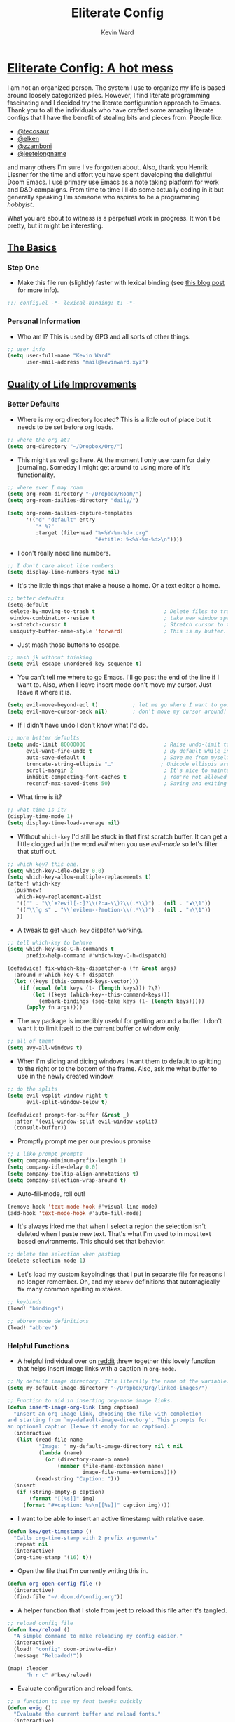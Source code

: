 #+title: Eliterate Config
#+author: Kevin Ward
#+email: mail@kevinward.xyz
#+modified: [2022-09-10 Sat 08:30]
#+options: title:nil H:4 toc:nil
#+html: <p align="center"><img src="misc/unbridled-unicorn.png" width=300 height=300/></p>
#+html: <p align="center"><a href="https://orgmode.org"><img src="https://img.shields.io/badge/Org-literate%20config-%2377aa99?style=flat-square&logo=org&logoColor=white"></a></p>
#+html: <p align="center"><a href="https://codeberg.org/ohmyberg/.lapdots/src/branch/main/.doom.d/config.org"><img src="https://img.shields.io/badge/THIS%20IS%20A%20BIG%20COLORFUL%20BADGE%20THAT%20DOES%20NOTHING-orange?style=for-the-badge&labelColor=orange"></a></p>

* _Eliterate Config: A hot mess_
I am not an organized person. The system I use to organize my life is based
around loosely categorized piles. However, I find literate programming
fascinating and I decided try the literate configuration approach to Emacs.
Thank you to all the individuals who have crafted some amazing literate configs
that I have the benefit of stealing bits and pieces from. People like:
+ [[https://github.com/tecosaur/emacs-config/blob/master/config.org][@tecosaur]]
+ [[https://github.com/elken/.doom.d][@elken]]
+ [[https://github.com/zzamboni/dot-doom][@zzamboni]]
+ [[https://github.com/jeetelongname/dotfiles/blob/master/config/linked/doom/config.org][@jeetelongname]]
and many others I'm sure I've forgotten about. Also, thank you Henrik Lissner
for the time and effort you have spent developing the delightful Doom Emacs. I
use primary use Emacs as a note taking platform for work and D&D campaigns. From
time to time I'll do some actually coding in it but generally speaking I'm
someone who aspires to be a programming /hobbyist/.

What you are about to witness is a perpetual work in progress. It won't be
pretty, but it might be interesting.

** _The Basics_
*** Step One
+ Make this file run (slightly) faster with lexical binding (see [[https://nullprogram.com/blog/2016/12/22/][this blog post]]
  for more info).
#+begin_src emacs-lisp :tangle yes
;;; config.el -*- lexical-binding: t; -*-
#+end_src

*** Personal Information
+ Who am I? This is used by GPG and all sorts of other things.
#+begin_src emacs-lisp :tangle yes
;; user info
(setq user-full-name "Kevin Ward"
      user-mail-address "mail@kevinward.xyz")
#+end_src

** _Quality of Life Improvements_
*** Better Defaults
+ Where is my org directory located? This is a little out of place but it needs
  to be set before org loads.
#+begin_src emacs-lisp :tangle yes
;; where the org at?
(setq org-directory "~/Dropbox/Org/")
#+end_src

+ This might as well go here. At the moment I only use roam for daily
  journaling. Someday I might get around to using more of it's functionality.
#+begin_src emacs-lisp :tangle yes
;; where ever I may roam
(setq org-roam-directory "~/Dropbox/Roam/")
(setq org-roam-dailies-directory "daily/")

(setq org-roam-dailies-capture-templates
      '(("d" "default" entry
         "* %?"
         :target (file+head "%<%Y-%m-%d>.org"
                            "#+title: %<%Y-%m-%d>\n"))))
#+end_src

+ I don't really need line numbers.
#+begin_src emacs-lisp :tangle yes
;; I don't care about line numbers
(setq display-line-numbers-type nil)
#+end_src

+ It's the little things that make a house a home. Or a text editor a home.
#+begin_src emacs-lisp :tangle yes
;; better defaults
(setq-default
 delete-by-moving-to-trash t                      ; Delete files to trash
 window-combination-resize t                      ; take new window space from all other windows (not just current)
 x-stretch-cursor t                               ; Stretch cursor to the glyph width
 uniquify-buffer-name-style 'forward)             ; This is my buffer. There are many like it but this one is mine
#+end_src

+ Just mash those buttons to escape.
#+begin_src emacs-lisp :tangle yes
;; mash jk without thinking
(setq evil-escape-unordered-key-sequence t)
#+end_src

+ You can't tell me where to go Emacs. I'll go past the end of the line if I
  want to. Also, when I leave insert mode don't move my cursor. Just leave it
  where it is.
#+begin_src emacs-lisp :tangle yes
(setq evil-move-beyond-eol t)           ; let me go where I want to go!
(setq evil-move-cursor-back nil)        ; don't move my cursor around!
#+end_src

+ If I didn't have undo I don't know what I'd do.
#+begin_src emacs-lisp :tangle yes
;; more better defaults
(setq undo-limit 80000000                         ; Raise undo-limit to 80Mb
      evil-want-fine-undo t                       ; By default while in insert all changes are one big blob. Be more granulated
      auto-save-default t                         ; Save me from myself
      truncate-string-ellipsis "…"               ; Unicode ellispis are nicer than "...", and also save /precious/ space
      scroll-margin 2                             ; It's nice to maintain a little margin
      inhibit-compacting-font-caches t            ; You're not allowed to use the compactor
      recentf-max-saved-items 50)                 ; Saving and exiting has been slow lately. Maybe this will help?
#+end_src

+ What time is it?
#+begin_src emacs-lisp :tangle yes
;; what time is it?
(display-time-mode 1)
(setq display-time-load-average nil)
#+end_src

+ Without ~which-key~ I'd still be stuck in that first scratch buffer. It can get
  a little clogged with the word /evil/ when you use /evil-mode/ so let's filter
  that stuff out.
#+begin_src emacs-lisp :tangle yes
;; which key? this one.
(setq which-key-idle-delay 0.0)
(setq which-key-allow-multiple-replacements t)
(after! which-key
  (pushnew!
   which-key-replacement-alist
   '(("" . "\\`+?evil[-:]?\\(?:a-\\)?\\(.*\\)") . (nil . "◂\\1"))
   '(("\\`g s" . "\\`evilem--?motion-\\(.*\\)") . (nil . "◃\\1"))
   ))
#+end_src

+ A tweak to get ~which-key~ dispatch working.
#+begin_src emacs-lisp :tangle yes
;; tell which-key to behave
(setq which-key-use-C-h-commands t
      prefix-help-command #'which-key-C-h-dispatch)

(defadvice! fix-which-key-dispatcher-a (fn &rest args)
  :around #'which-key-C-h-dispatch
  (let ((keys (this-command-keys-vector)))
    (if (equal (elt keys (1- (length keys))) ?\?)
        (let ((keys (which-key--this-command-keys)))
          (embark-bindings (seq-take keys (1- (length keys)))))
      (apply fn args))))
#+end_src

+ The ~avy~ package is incredibly useful for getting around a buffer. I don't want
  it to limit itself to the current buffer or window only.
#+begin_src emacs-lisp :tangle yes
;; all of them!
(setq avy-all-windows t)
#+end_src

+ When I'm slicing and dicing windows I want them to default to splitting to the
  right or to the bottom of the frame. Also, ask me what buffer to use in the
  newly created window.
#+begin_src emacs-lisp :tangle yes
;; do the splits
(setq evil-vsplit-window-right t
      evil-split-window-below t)

(defadvice! prompt-for-buffer (&rest _)
  :after '(evil-window-split evil-window-vsplit)
  (consult-buffer))
#+end_src

+ Promptly prompt me per our previous promise
#+begin_src emacs-lisp :tangle yes
;; I like prompt prompts
(setq company-minimum-prefix-length 1)
(setq company-idle-delay 0.0)
(setq company-tooltip-align-annotations t)
(setq company-selection-wrap-around t)
#+end_src

+ Auto-fill-mode, roll out!
#+begin_src emacs-lisp :tangle yes
(remove-hook 'text-mode-hook #'visual-line-mode)
(add-hook 'text-mode-hook #'auto-fill-mode)
#+end_src

+ It's always irked me that when I select a region the selection isn't deleted
  when I paste new text. That's what I'm used to in most text based
  environments. This should set that behavior.
#+begin_src emacs-lisp :tangle yes
;; delete the selection when pasting
(delete-selection-mode 1)
#+end_src

+ Let's load my custom keybindings that I put in separate file for reasons I no
  longer remember. Oh, and my ~abbrev~ definitions that automagically fix many
  common spelling mistakes.
#+begin_src emacs-lisp :tangle yes
;; keybinds
(load! "bindings")

;; abbrev mode definitions
(load! "abbrev")
#+end_src

*** Helpful Functions
+ A helpful individual over on [[https://www.reddit.com/r/orgmode/comments/f63n53/is_there_an_easy_way_to_insert_an_image_link/fi46wpr/][reddit]] threw together this lovely function that
  helps insert image links with a caption in ~org-mode~.
#+begin_src emacs-lisp :tangle yes
;; My default image directory. It's literally the name of the variable.
(setq my-default-image-directory "~/Dropbox/Org/linked-images/")

;; Function to aid in inserting org-mode image links.
(defun insert-image-org-link (img caption)
  "Insert an org image link, choosing the file with completion
and starting from `my-default-image-directory'. This prompts for
an optional caption (leave it empty for no caption)."
  (interactive
   (list (read-file-name
          "Image: " my-default-image-directory nil t nil
          (lambda (name)
            (or (directory-name-p name)
                (member (file-name-extension name)
                        image-file-name-extensions))))
         (read-string "Caption: ")))
  (insert
   (if (string-empty-p caption)
       (format "[[%s]]" img)
     (format "#+caption: %s\n[[%s]]" caption img))))
#+end_src

+ I want to be able to insert an active timestamp with relative ease.
#+begin_src emacs-lisp :tangle yes
(defun kev/get-timestamp ()
  "Calls org-time-stamp with 2 prefix arguments"
  :repeat nil
  (interactive)
  (org-time-stamp '(16) t))
#+end_src

+ Open the file that I'm currently writing this in.
#+begin_src emacs-lisp :tangle yes
(defun org-open-config-file ()
  (interactive)
  (find-file "~/.doom.d/config.org"))
#+end_src

+ A helper function that I stole from jeet to reload this file after it's
  tangled.
#+begin_src emacs-lisp :tangle yes
;; reload config file
(defun kev/reload ()
  "A simple command to make reloading my config easier."
  (interactive)
  (load! "config" doom-private-dir)
  (message "Reloaded!"))
#+end_src

#+begin_src emacs-lisp :tangle yes
(map! :leader
      "h r c" #'kev/reload)
#+end_src

+ Evaluate configuration and reload fonts.
#+begin_src emacs-lisp :tangle yes
;; a function to see my font tweaks quickly
(defun evig ()
  "Evaluate the current buffer and reload fonts."
  (interactive)
  (eval-buffer)
  (doom/reload-font))
#+end_src

+ I have an org document for each project I'm working on. When I take meeting
  notes I'll enter the meeting as a new heading. This little guy, in combination
  with a keybind, spits out the date formatted the way I like it.
#+begin_src emacs-lisp :tangle yes
;; what day is it?
(defun today ()
  "Insert string for today's date nicely formatted as yyyy-MM-dd, Day of the Week"
  (interactive)                 ; permit invocation in minibuffer
  (insert (format-time-string "%Y-%m-%d, %A")))
#+end_src

+ A handy function I stole from @tecosaur to create a new org-mode buffer.
#+begin_src emacs-lisp :tangle yes
;; create new empty org-mode buffer
(evil-define-command evil-buffer-org-new (count file)
  "Creates a new ORG buffer replacing the current window, optionally
   editing a certain FILE"
  :repeat nil
  (interactive "P<f>")
  (if file
      (evil-edit file)
    (let ((buffer (generate-new-buffer "*new org*")))
      (set-window-buffer nil buffer)
      (with-current-buffer buffer
        (org-mode)))))
#+end_src

+ I want to tangle this configuration file when I save it.
#+begin_src emacs-lisp :tangle yes
;; tangle literate config on save
(defun org-babel-tangle-config ()
  (when (string-equal (buffer-file-name)
                      (expand-file-name "~/.doom.d/config.org"))
    (let ((org-config-babel-evaluate nil))
      (org-babel-tangle))))

  (add-hook 'org-mode-hook
        (lambda ()
          (add-hook 'after-save-hook #'org-babel-tangle-config)))

;;tangle sway config on save
(defun org-babel-tangle-sway ()
  (when (string-equal (buffer-file-name)
                      (expand-file-name "~/.lapdots/.config/sway/sway-config.org"))
    (let ((org-config-babel-evaluate nil))
      (org-babel-tangle))))

  (add-hook 'org-mode-hook
        (lambda ()
          (add-hook 'after-save-hook #'org-babel-tangle-sway)))
#+end_src

+ A little helper function that let's you extract the url from an org-mode link
  and copy it to the kill ring.
#+begin_src emacs-lisp :tangle yes
;; a useful function I took from (https://github.com/SqrtMinusOne/dotfiles/blob/master/.emacs.d/init.el)
(defun kev/org-link-copy (&optional arg)
  "Extract URL from org-mode link and add it to kill ring."
  (interactive "P")
  (let* ((link (org-element-lineage (org-element-context) '(link) t))
         (type (org-element-property :type link))
         (url (org-element-property :path link))
         (url (concat type ":" url)))
    (kill-new url)
    (message (concat "Copied URL: " url))))
#+end_src

+ I stumbled over someone's doom config that had some interesting bits and bobs
  I wanted to try. This is a function that should make replacing selections of
  text easier.
  #+begin_src emacs-lisp :tangle yes
;; quickly replace selected text
(defun kev/evil-quick-replace (beg end )
  (interactive "r")
  (when (evil-visual-state-p)
    (evil-exit-visual-state)
    (let ((selection (replace-regexp-in-string "/" "\\/" (regexp-quote (buffer-substring-no-properties beg end)) t t)))
      (setq command-string (format "1,$s /%s/%s/g" selection selection))
      (minibuffer-with-setup-hook
          (lambda () (backward-char 2))
        (evil-ex command-string)))))
  #+end_src

** _Lookin' Good_
*** Theme
+ I was using my WIP Taco Bell inspired theme but I'm putting that on hiatus
  until I feel like messing with it again.
#+begin_src emacs-lisp :tangle yes
;; Back to basics
(setq doom-theme 'doom-snazzy)
#+end_src

*** Fonts
+ I enjoy a nice looking font. I'm also a fan of eye candy. So things like
  ligatures and code glyph appeal to me. I customized and built my own version
  of Iosevka recently so that's what I'm using at the moment.
#+begin_src emacs-lisp :tangle yes
;; choose your fonts!
(setq doom-font (font-spec :family "Bespoke Iosevka Mono" :size 20 :weight 'regular)
      doom-variable-pitch-font (font-spec :family "Overpass Nerd Font" :size 20 :weight 'medium)
      doom-unicode-font (font-spec :family "Noto Color Emoji")
      doom-serif-font (font-spec :family "BlexMono Nerd Font" :weight 'light))
(after! doom-themes
  (setq doom-themes-enable-bold t
        doom-themes-enable-italic t))
(custom-set-faces!
  '(font-lock-comment-face :slant italic)
  '(font-lock-keyword-face :slant italic)
  '(org-verse :slant italic))

(setq org-fontify-quote-and-verse-blocks t)
#+end_src

+ Mixing monospace and variable pitched fonts in org-mode gives you a visually
  impressive workspace. Once again I am swiping a bit of config from the
  impressive @tecosaur.
#+begin_src emacs-lisp :tangle yes
;; my pitches getting all mixed up
(defvar mixed-pitch-modes '(org-mode LaTeX-mode markdown-mode gfm-mode Info-mode)
  "Modes that `mixed-pitch-mode' should be enabled in, but only after UI initialisation.")
(defun init-mixed-pitch-h ()
  "Hook `mixed-pitch-mode' into each mode in `mixed-pitch-modes'.
Also immediately enables `mixed-pitch-modes' if currently in one of the modes."
  (when (memq major-mode mixed-pitch-modes)
    (mixed-pitch-mode 1))
  (dolist (hook mixed-pitch-modes)
    (add-hook (intern (concat (symbol-name hook) "-hook")) #'mixed-pitch-mode)))
(add-hook 'doom-init-ui-hook #'init-mixed-pitch-h)
#+end_src

*** Doom Dashboard
+ The first thing you see when you fire up Doom Emacs is the Doom Dashboard. I'm
  using this glorious rainbow unicorn that's from some github error page.
#+begin_src emacs-lisp :tangle yes
;; fancy splash screen image
(setq fancy-splash-image "~/Pictures/unbridled-unicorn.png")
#+end_src

+ I wanted a more minimal dashboard so I removed the text menu and buttons.
#+begin_src emacs-lisp :tangle yes
;; simplify the startup screen
(remove-hook '+doom-dashboard-functions #'doom-dashboard-widget-shortmenu)
(remove-hook '+doom-dashboard-functions #'doom-dashboard-widget-footer)
(add-hook! '+doom-dashboard-mode-hook (hl-line-mode -1) (hide-mode-line-mode 1))
(setq-hook! '+doom-dashboard-mode-hook evil-normal-state-cursor (list nil))
#+end_src

*** Modeline
+ When I see text in red I assume something has gone wrong. The default in Doom
  is to show a the filename in red when there are unsaved changes. Let's go with
  a slightly less alarming orange.
#+begin_src emacs-lisp :tangle yes
;; red is too aggressive, so let's make it orange
(custom-set-faces!
  '(doom-modeline-buffer-modified :foreground "orange"))
#+end_src

+ This specifies exactly what items I want shown in the modeline. It also adds a
  little padding on the right edge and increases it's overall height. I like a
  thicc modeline.
#+begin_src emacs-lisp :tangle yes
;; add padding and height to the modeline
(after! doom-modeline
  (doom-modeline-def-modeline 'main
    '(bar workspace-name window-number modals matches follow buffer-info remote-host buffer-position word-count parrot selection-info)
    '(objed-state misc-info persp-name battery grip irc mu4e gnus github debug repl lsp minor-modes input-method indent-info buffer-encoding major-mode process vcs checker "  ")))

(setq doom-modeline-height 40)
#+end_src

+ Let's add the battery status to our modeline.
#+begin_src elisp :tangle yes
(after! doom-modeline
  (let ((battery-str (battery)))
    (unless (or (equal "Battery status not available" battery-str)
                (string-match-p (regexp-quote "unknown") battery-str)
                (string-match-p (regexp-quote "N/A") battery-str))
      (display-battery-mode 1))))
#+end_src

+ A custom modeline for pdf files stolen from @jeet who stole it from @teco.
#+begin_src emacs-lisp :tangle yes
;; tecos pdf modeline
(after! (pdf-tools doom-modeline)
  (doom-modeline-def-segment pdf-icon
    (concat
     (doom-modeline-spc)
     (doom-modeline-icon 'octicon "file-pdf" nil nil
                         :face (if (doom-modeline--active)
                                   'all-the-icons-red
                                 'mode-line-inactive)
                         :v-adjust 0.02)))

  (doom-modeline-def-segment buffer-name
    (concat
     (doom-modeline-spc)
     (doom-modeline--buffer-name)))

  (defun doom-modeline-update-pdf-pages ()
    "Update PDF pages."
    (setq doom-modeline--pdf-pages
          (concat " P"
                  (number-to-string (eval `(pdf-view-current-page)))
                  (propertize (concat "/" (number-to-string (pdf-cache-number-of-pages))) 'face 'doom-modeline-buffer-minor-mode))))

  (doom-modeline-def-segment pdf-pages
    "Display PDF pages."
    (if (doom-modeline--active) doom-modeline--pdf-pages
      (propertize doom-modeline--pdf-pages 'face 'mode-line-inactive)))

  (doom-modeline-def-modeline 'pdf
    '(bar window-number matches pdf-pages pdf-icon buffer-name)
    '(misc-info major-mode process vcs))

  (defun doom-set-pdf-modeline-h ()
    "sets the pdf modeline"
    (doom-modeline-set-modeline 'pdf))

  (add-hook! 'pdf-view-mode-hook 'doom-set-pdf-modeline-h))
#+end_src

*** Package/Module UI
**** Vertico
+ I use ~vertico~ and the Doom Emacs affiliated modules/packages as my completion
  engine. I prefer using a childframe instead of a minibuffer. I used
  vertico-posframe before it was added to doom but it's been integrated as a
  module flag at this point.
#+begin_src emacs-lisp :tangle yes
;; vertico but posframey
(setq vertico-posframe-border-width 2)

(setq vertico-posframe-parameters
      '((left-fringe . 8)
        (right-fringe . 8)))
#+end_src

**** Avy
+ I barely use the avy package which is a shame because it's excellent. I do use
  it to navigate between multiple windows. This was a hot tip from the mighty
  meatball himself to make avy window numbers stand out more.
#+begin_src emacs-lisp :tangle yes
;; Make the ace window number easier to see
(custom-set-faces!
  '(aw-leading-char-face
    :foreground "white" :background "#f7768e"
    :weight bold :height 1.0 :box (:line-width 10 :color "#f7768e")))
#+end_src

**** Evil States
+ Texas. I'm just kidding. I like my cursor to change shape and color to make
  blindingly obvious to my oblivious brain what modal state I'm in.
#+begin_src emacs-lisp :tangle yes
;; cursors do colors
(setq evil-normal-state-cursor '("dodger blue" box))
(setq evil-visual-state-cursor '("orange" hollow))
(setq evil-insert-state-cursor '("yellow" bar))
#+end_src

**** Centaur Tabs
+ I like tab buffers but I wanted to add my own little design flair to the tab
  icons. This changes the icons used for closing a tab and for showing when a
  buffer has unsaved changes.
#+begin_src emacs-lisp :tangle no
;; tweak those tabs
(setq centaur-tabs-close-button ""
      centaur-tabs-modified-marker ""
      centaur-tabs-set-bar 'over)
#+end_src

**** Rainbow Mode
+ Hexcodes are colorized with the rainbow-mode package. Rainbow-mode is hooked
  into org-mode and all programming modes.
#+begin_src emacs-lisp :tangle yes
;; I can see colors!
(add-hook! org-mode 'rainbow-mode)
(add-hook! prog-mode 'rainbow-mode)
#+end_src

*** Other
+ fringe-mode will add a little padding at the fringes of your frames. I'm a big
  fan of [[https://www.youtube.com/watch?v=BIG_GVE-KiE][fringes]].
#+begin_src emacs-lisp :tangle yes
;; add fringes
(set-fringe-mode 8)
#+end_src


+ This does something. What it does I can't say but I bet it's neat. I may look
  into this later but for I like to leave things a little mysterious. Even to
  myself.
#+begin_src emacs-lisp :tangle yes
;; count your pixels
(setq display-pixels-per-inch 109.0)
#+end_src

** _Org Mode is Best Mode_
*** Small but important
+ Give my headings their space!
#+begin_src emacs-lisp :tangle yes
;; stay out of my personal space
(setq org-cycle-separator-lines -1)
#+end_src

+ When I open a file link in org-mode what will the file open in by default?
#+begin_src emacs-lisp :tangle yes
;; set defaults for opening files
(setq org-file-apps
      '((remote . emacs)
        (auto-mode . emacs)
        (directory . emacs)
        ("\\.mm\\'" . default)
        ("\\.x?html?\\'" . default)
        ("\\.pdf\\'" . default)
        ("\\.epub\\'" . "foliate %s")))
#+end_src

+ Ideally I'll keep all my TODO items in a master file. When I open my
  org-agenda I don't want it to look anywhere else except that file.
#+begin_src emacs-lisp :tangle yes
;; Not all the agendas
(setq org-agenda-files '("~/Dropbox/Org/manage-self.org"))
#+end_src

+ Thank you @tecosaur for the wonderful [[https://github.com/tecosaur/org-pandoc-import][org-pandoc-import]] package. I want all
  the text in org-mode please.
#+begin_src emacs-lisp :tangle yes
;; my org document wants to have a Word with you
(use-package! org-pandoc-import :after org)
#+end_src

+ I like nesting headlines and I want LaTeX to respect that when I use it to
  pummel an org document into the shape of a pdf.
#+begin_src emacs-lisp :tangle yes
;; go deep!
(setq org-export-headline-levels 5)
#+end_src

+ This is something I took me a long time to find. I wanted to automatically insert a timestamp into an org-mode document every time I modified and saved it. This hook will insert a date and time under the the document header I call ~#+modified~.
#+begin_src emacs-lisp :tangle yes
;; last modified hook
(after! org
  (setq time-stamp-active t
    time-stamp-start "#\\+modified:[ \t]*"
    time-stamp-end "$"
    time-stamp-format "\[%Y-%02m-%02d %3a %02H:%02M\]")
(add-hook 'before-save-hook 'time-stamp))
#+end_src

*** Make It Pretty!
+ I use org-mode to create task lists. Having keywords I can assign to a heading
  helps with that.
#+begin_src emacs-lisp :tangle yes
;; this is a priorities
(after! org
  (setq org-priority-faces
        '((65 :foreground "red" :weight bold)
          (66 :foreground "orange" :weight bold)
          (67 :foreground "yellow" :weight bold)
          (68 :foreground "blue" :weight normal))
        org-fancy-priorities-list '("HIGH" "MID" "LOW" "OPTIONAL")
        org-todo-keywords '((sequence "TODO(t)" "INPROGRESS(i)" "WAIT(w)" "|" "DONE(d)" "CANCELLED(c)" "REMINDER(r)"))
        org-todo-keyword-faces
        '(("TODO" :foreground "#34f455" :weight bold :underline t)
          ("INPROGRESS" :foreground "#f4f434" :weight normal :underline t)
          ("WAIT" :foreground "#83cec8" :weight normal :underline nil)
          ("DONE" :foreground "#a98bf4" :weight normal :strike-through t)
          ("CANCELLED" :foreground "#818178" :weight normal :strike-through t)
          ("REMINDER" :foreground "#8DDFF3" :weight normal :underline nil))))
#+end_src

+ I find these face attributes to be the most pleasing for my org headings.
#+begin_src emacs-lisp :tangle yes
;; you got custom on my face
(custom-set-faces!
  '(outline-1 :weight extra-bold :height 1.4)
  '(outline-2 :weight bold :height 1.2)
  '(outline-3 :weight bold :height 1.15)
  '(outline-4 :weight semi-bold :height 1.10)
  '(outline-5 :weight semi-bold :height 1.08)
  '(outline-6 :weight semi-bold :height 1.05)
  '(outline-8 :weight semi-bold)
  '(outline-9 :weight semi-bold))

(custom-set-faces!
  '(org-document-title :height 1.5))
#+end_src

+ I did say /make it pretty/ did I not?
#+begin_src emacs-lisp :tangle yes
;; so pretty
(add-hook 'org-mode-hook #'+org-pretty-mode)
#+end_src

+ Who wants normal old bullets for their headings anyway?
#+begin_src emacs-lisp :tangle yes
;; you're a superstar!
(after! org-superstar
  (setq org-superstar-headline-bullets-list '("◉" "○" "✸" "•" "◆" "✜" "✤" "▹")
        org-superstar-prettify-item-bullets t ))
#+end_src

+ A couple of things are going on in this next bit. I think the downward facing
  triangle looks nicer than the ellipses for folded org trees. Also, I don't
  need to see those stars before my pretty bullets. Also the second using
  colorful icons helps me to prioritize tasks and it is nice to make those
  priorities pop visually.
#+begin_src emacs-lisp :tangle yes
;; more fancy please
(setq org-ellipsis " ▾ "
      org-hide-leading-stars t
      org-priority-highest ?A
      org-priority-lowest ?E
      org-priority-faces
      '((?A . 'all-the-icons-red)
        (?B . 'all-the-icons-orange)
        (?C . 'all-the-icons-yellow)
        (?D . 'all-the-icons-green)
        (?E . 'all-the-icons-blue)))
#+end_src

+ I replace a bunch of common org-mode specific words with fancy a glyph or
  icons. I ripped straight out of @tecosaur config with some minor tweaks and
  additions of my own.
#+begin_src emacs-lisp :tangle yes
;; why use words when have pictures?
(after! org
  (appendq! +ligatures-extra-symbols
            `(:checkbox      "☐"
              :pending       "■"
              :checkedbox    "☑"
              :list_property "∷"
              :em_dash       "—"
              :ellipses      "…"
              :arrow_right   "→"
              :arrow_left    "←"
              :title         ""
              :subtitle      "ʈ"
              :author        ""
              :date          ""
              :property      ""
              :options       "⌥"
              :startup       "⏻"
              :macro         "μ"
              :html_head     ""
              :html          ""
              :latex_class   ""
              :latex_header  ""
              :beamer_header "β"
              :latex         ""
              :attr_latex    ""
              :attr_html     ""
              :attr_org      "🦄"
              :begin_quote   "❝"
              :end_quote     "❞"
              :caption       "☰"
              :header        "›"
              :results       ""
              :begin_export  ""
              :end_export    ""
              :properties    ""
              :drawer        "▬"
              :end           "∎"
              :log           "⬓"
              :email         ""
              :logbook       ""
              :modified      ""))
  (set-ligatures! 'org-mode
    :merge t
    :checkbox      "[ ]"
    :pending       "[-]"
    :checkedbox    "[X]"
    :list_property "::"
    :em_dash       "---"
    :ellipsis      "..."
    :arrow_right   "->"
    :arrow_left    "<-"
    :title         "#+title:"
    :subtitle      "#+subtitle:"
    :author        "#+author:"
    :date          "#+date:"
    :property      "#+property:"
    :options       "#+options:"
    :startup       "#+startup:"
    :macro         "#+macro:"
    :html_head     "#+html_head:"
    :html          "#+html:"
    :latex_class   "#+latex_class:"
    :latex_header  "#+latex_header:"
    :beamer_header "#+beamer_header:"
    :latex         "#+latex:"
    :attr_latex    "#+attr_latex:"
    :attr_html     "#+attr_html:"
    :attr_org      "#+attr_org:"
    :begin_quote   "#+begin_quote"
    :end_quote     "#+end_quote"
    :caption       "#+caption:"
    :header        "#+header:"
    :begin_export  "#+begin_export"
    :end_export    "#+end_export"
    :results       "#+RESULTS:"
    :property      ":properties:"
    :end           ":end:"
    :drawer        ":drawer:"
    :log           ":log:"
    :email         "#+email:"
    :logbook       ":logbook:"
    :modified      "#+modified:")
  (plist-put +ligatures-extra-symbols :name "⁍"))
#+end_src

+ Oh yea, I still need to hook fancy priorities into org-mode.
#+begin_src emacs-lisp :tangle yes
;; More. Fancy.
(add-hook! org-mode 'org-fancy-priorities-mode)
#+end_src

+ Get out of here stars! Never talk to me or my Unicode bullets again.
#+begin_src emacs-lisp :tangle yes
;; get out of my face stars
(setq org-hide-leading-stars t)
#+end_src

+ Defines a minor mode to allow special forms such as /italics/, *bold*, _underline_
  and =literal= to be editable when the cursor is over them, otherwise display the
  proper value.
#+begin_src emacs-lisp :tangle yes
;; you will stay hidden until I summon you
(use-package! org-appear
  :after org
  :hook (org-mode . org-appear-mode)
  :config
  (setq org-appear-autoemphasis t
        org-appear-autosubmarkers t))
#+end_src

+ A little bit of configuration for the company-org-block package. It's just
  another method of making it easier to insert org-src blocks easily.
#+begin_src emacs-lisp :tangle yes
(use-package! company-org-block
  :after org
  :config
  (setq company-org-block-edit-style 'auto))

(after! org
  (set-company-backend! 'org-mode-hook '(company-org-block company-capf)))
#+end_src

** _The Experiments_
*** Rust
+ I like to pretend I'm going to do something with rust one day.
#+begin_src emacs-lisp :tangle yes
;; rust language config
(after! rustic
  (setq rustic-lsp-server 'rls))
#+end_src

*** Elfeed
+ A little rss to feed my appetite for configuring something more than I use it.
#+begin_src emacs-lisp :tangle yes
;; Feed me
(after! elfeed
  (setq elfeed-search-filter "@2-month-ago +unread"))

(setq elfeed-dashboard-file "~/Dropbox/Org/elfeed-dashboard.org")
#+end_src

*** org-media-note
+ Control mpv from within emacs and integrate your notes into the video by way
  of timestamps and other goodies.
#+begin_src emacs-lisp :tangle yes
;; config for org-media-note
(use-package! org-media-note
  :hook (org-mode . org-media-note-mode)
  :bind (
         ("C-M-s-v" . org-media-note-hydra/body))  ;; Main entrance
  :config
  (setq org-media-note-screenshot-image-dir "~/Pictures/"))  ;; Folder to save screenshot
#+end_src

*** org-volume
+ An interesting tool for obtaining data on books and integrate that into an
  org-mode workflow.
#+begin_src emacs-lisp :tangle yes
;; playing with org-volume
(setq org-volume-image-download-method nil)

;; save images to default org image directory
(setq org-download-image-dir "~/Dropbox/Org/linked-images/")
#+end_src

*** Webjump
+ An oldie but a goodie. This is a quick way to open my most often visited
  websites. The package plus a keybinding makes it easy.
#+begin_src emacs-lisp :tangle yes
;; webjump list
(setq webjump-sites
      '(("Discord" . "https://canary.discord.com/channels/@me")
      ("Reddit - All" . "https://www.reddit.com/r/all/")
      ("Youtube" . "https://www.youtube.com/")
      ("Github" . "https://github.com/")
      ("Gmail" . "https://gmail.google.com/mail/")
      ("Reddit - Linux" . "https://www.reddit.com/r/linux/")))
#+end_src

*** Atomic Chrome
+ This is an interesting and fun emacs web-browser integration. This package in
  combination with a Firefox extension allows me to use emacs to edit any text I
  write in Firefox. I had to do some back end configuration to get this to work
  with Wayland and the sway window manager. Now when I invoke the web extension
  in Firefox a small transparent emacs frame appears that I can write in and it
  updates in the web browser in real time.
#+begin_src emacs-lisp :tangle yes
;; emacs in the browser
(atomic-chrome-start-server)
(setq atomic-chrome-default-major-mode 'org-mode
      atomic-chrome-buffer-open-style 'frame)

;; Set transparency of emacs
(defun transparency (value)
  "Sets the transparency of the frame window. 0=transparent/100=opaque"
  (interactive "nTransparency Value 0 - 100 opaque:")
  (set-frame-parameter (selected-frame) 'alpha value))
#+end_src

*** Of Mice and Centaurs
+ Some funky stuff happens when using ~dired~ and ~centaur-tabs~ and this is my
  first attempt at a solution.
#+begin_src emacs-lisp :tangle no
;; This stays for now
(with-eval-after-load 'dired
  (define-key centaur-tabs-default-map [(mouse-1)] '#'centaur-tabs-do-close)
  (define-key centaur-tabs-default-map [(mouse-2)] #'centaur-tabs-do-select))
#+end_src

*** K-I-S-S-I-N-G
+ I'm ignorant to the benefits of tree-sitter but I'm pretty sure it provides
  enhanced syntax highlighting. This has been merged into master so this config
  shouldn't be necessary anymore. I'm leaving it here untangled for now.
#+begin_src emacs-lisp :tangle no
;; in a tree
(use-package! tree-sitter
   :hook (prog-mode . turn-on-tree-sitter-mode)
   :hook (tree-sitter-after-on . tree-sitter-hl-mode)
   :config
   (require 'tree-sitter-langs)
   ;; This makes every node a link to a section of code
   (setq tree-sitter-debug-jump-buttons t
         ;; and this highlights the entire sub tree in your code
         tree-sitter-debug-highlight-jump-region t))
#+end_src
